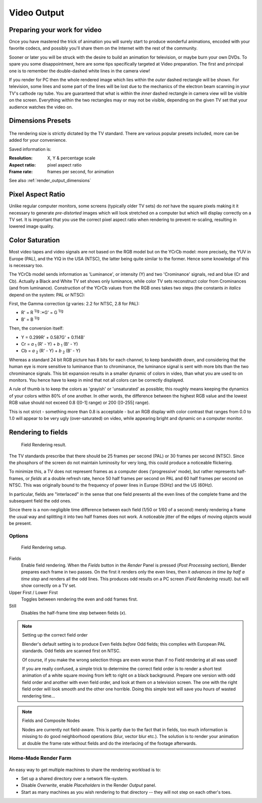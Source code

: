 
************
Video Output
************

Preparing your work for video
=============================

Once you have mastered the trick of animation you will surely start to produce wonderful
animations, encoded with your favorite codecs,
and possibly you'll share them on the Internet with the rest of the community.

Sooner or later you will be struck with the desire to build an animation for television,
or maybe burn your own DVDs. To spare you some disappointment,
here are some tips specifically targeted at Video preparation.
The first and principal one is to remember the double-dashed white lines in the camera view!

If you render for PC then the whole rendered image which lies within the *outer* dashed
rectangle will be shown. For television, some lines and some part of the lines will be lost
due to the mechanics of the electron beam scanning in your TV's cathode ray tube. You are
guaranteed that what is within the *inner* dashed rectangle in camera view will be visible
on the screen. Everything within the two rectangles may or may not be visible,
depending on the given TV set that your audience watches the video on.

.. _render_output_dimensions_presets:

Dimensions Presets
==================

.. figure:: /images/Render-Dimensions-Presets.jpg

The rendering size is strictly dictated by the TV standard.
There are various popular presets included, more can be added for your convenience.

Saved information is:

:Resolution: X, Y & percentage scale
:Aspect ratio: pixel aspect ratio
:Frame rate: frames per second, for animation

See also :ref:`render_output_dimensions`


Pixel Aspect Ratio
==================

Unlike regular computer monitors, some screens (typically older TV sets)
do *not* have the square pixels making it it necessary to generate
*pre-distorted* images which will look stretched on a computer but which will display correctly on a TV set.
It is important that you use the correct pixel aspect ratio when rendering to prevent re-scaling,
resulting in lowered image quality.


Color Saturation
================

Most video tapes and video signals are not based on the RGB model but on the YCrCb model:
more precisely, the YUV in Europe (PAL), and the YIQ in the USA (NTSC),
the latter being quite similar to the former. Hence some knowledge of this is necessary too.

The YCrCb model sends information as 'Luminance', or intensity (Y)
and two 'Crominance' signals, red and blue (Cr and Cb).
Actually a Black and White TV set shows only luminance,
while color TV sets reconstruct color from Crominances (and from luminance).
Construction of the YCrCb values from the RGB ones takes two steps
(the constants *in italics* depend on the system: PAL or NTSC):

First, the Gamma correction (*g* varies: 2.2 for NTSC, 2.8 for PAL):

- R' = R :sup:`1/g` :\*G' = G :sup:`1/g`
- B' = B :sup:`1/g`

Then, the conversion itself:

- Y = 0.299R' + 0.587G' + 0.114B'
- Cr = *a* :sub:`1` (R' - Y) + *b* :sub:`1` (B' - Y)
- Cb = *a* :sub:`2` (R' - Y) + *b* :sub:`2` (B' - Y)

Whereas a standard 24 bit RGB picture has 8 bits for each channel, to keep bandwidth down,
and considering that the human eye is more sensitive to luminance than to chrominance,
the luminance signal is sent with more bits than the two chrominance signals.
This bit expansion results in a smaller dynamic of colors in video,
than what you are used to on monitors.
You hence have to keep in mind that not all colors can be correctly displayed.

A rule of thumb is to keep the colors as 'grayish' or 'unsaturated' as possible;
this roughly means keeping the dynamics of your colors within 80% of one another.
In other words,
the difference between the highest RGB value and the lowest RGB value should not exceed 0.8
([0-1] range) or 200 ([0-255] range).

This is not strict - something more than 0.8 is acceptable - but an RGB display with color
contrast that ranges from 0.0 to 1.0 will appear to be very ugly (over-saturated) on video,
while appearing bright and dynamic on a computer monitor.


Rendering to fields
===================

.. figure:: /images/Fields02.jpg

   Field Rendering result.


The TV standards prescribe that there should be 25 frames per second (PAL)
or 30 frames per second (NTSC).
Since the phosphors of the screen do not maintain luminosity for very long,
this could produce a noticeable flickering.

To minimize this, a TV does not represent frames as a computer does ('progressive' mode),
but rather represents half-frames, or *fields* at a double refresh rate,
hence 50 half frames per second on PAL and 60 half frames per second on NTSC.
This was originally bound to the frequency of power lines in Europe (50Hz) and the US (60Hz).

In particular, fields are "interlaced" in the sense that one field presents all the even lines
of the complete frame and the subsequent field the odd ones.

Since there is a non-negligible time difference between each field (1/50 or 1/60 of a second)
merely rendering a frame the usual way and splitting it into two half frames does not work.
A noticeable jitter of the edges of moving objects would be present.


Options
-------

.. figure:: /images/Render-to-Fields.jpg

   Field Rendering setup.


Fields
   Enable field rendering. When the *Fields* button in the *Render* Panel is pressed
   (*Post Processing* section), Blender prepares each frame in two passes.
   On the first it renders only the even lines,
   then it *advances in time by half a time step* and renders all the odd lines.
   This produces odd results on a PC screen *(Field Rendering result)*. but will show correctly on a TV set.


Upper First / Lower First
   Toggles between rendering the even and odd frames first.
Still
   Disables the half-frame time step between fields (*x*).


.. note:: Setting up the correct field order

   Blender's default setting is to produce Even fields *before*
   Odd fields; this complies with European PAL standards. Odd fields are scanned
   first on NTSC.

   Of course, if you make the wrong selection things are even worse than if no Field rendering at
   all was used!

   If you are really confused, a simple trick to determine the correct field order is to render a
   short test animation of a white square moving from left to right on a black background.
   Prepare one version with odd field order and another with even field order,
   and look at them on a television screen.
   The one with the right field order will look smooth and the other one horrible.
   Doing this simple test will save you *hours* of wasted rendering time...


.. note:: Fields and Composite Nodes

   Nodes are currently not field-aware. This is partly due to the fact that in fields,
   too much information is missing to do good neighborhood operations (blur, vector blur etc.).
   The solution is to render your animation at double the frame rate without fields and do the
   interlacing of the footage afterwards.


Home-Made Render Farm
---------------------

.. figure:: /images/Homemade-Render-Farm.jpg

An easy way to get multiple machines to share the rendering workload is to:

- Set up a shared directory over a network file-system.
- Disable *Overwrite*, enable  *Placeholders* in the Render *Output* panel.
- Start as many machines as you wish rendering to that directory -- they will not step on each other's toes.
